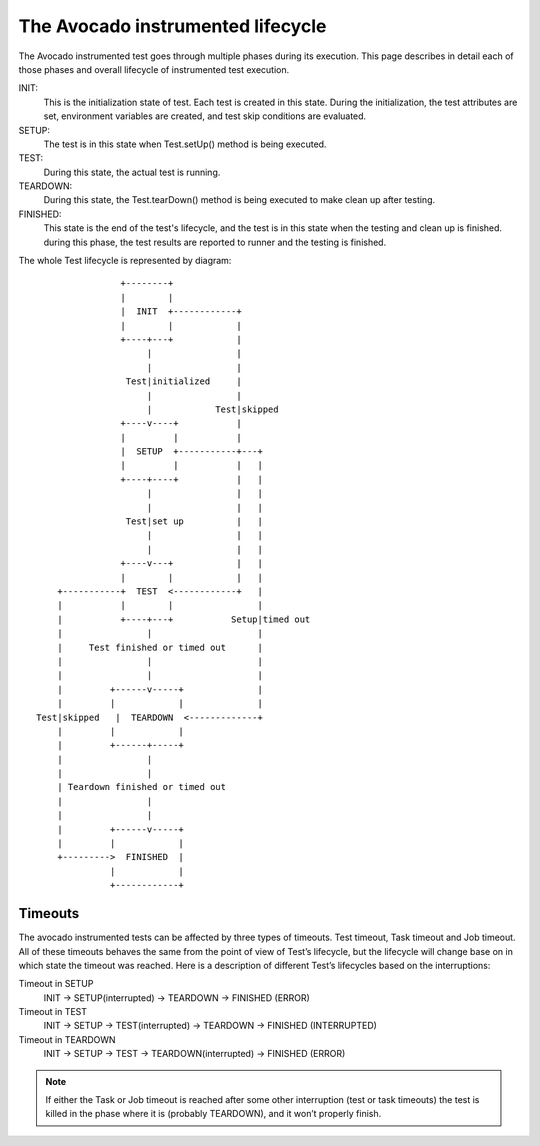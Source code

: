 
The Avocado instrumented lifecycle
==================================

The Avocado instrumented test goes through multiple phases during
its execution. This page describes in detail each of those phases
and overall lifecycle of instrumented test execution.

INIT:
    This is the initialization state of test. Each test is
    created in this state. During the initialization, the test
    attributes are set, environment variables are created, and test
    skip conditions are evaluated.

SETUP:
    The test is in this state when Test.setUp() method is being
    executed.

TEST:
    During this state, the actual test is running.

TEARDOWN:
    During this state, the Test.tearDown() method is being
    executed to make clean up after testing.

FINISHED:
    This state is the end of the test's lifecycle, and the test
    is in this state when the testing and clean up is finished.
    during this phase, the test results are reported to runner and
    the testing is finished.

The whole Test lifecycle is represented by diagram::

                    +--------+
                    |        |
                    |  INIT  +------------+
                    |        |            |
                    +----+---+            |
                         |                |
                         |                |
                     Test|initialized     |
                         |                |
                         |            Test|skipped
                    +----v----+           |
                    |         |           |
                    |  SETUP  +-----------+---+
                    |         |           |   |
                    +----+----+           |   |
                         |                |   |
                         |                |   |
                     Test|set up          |   |
                         |                |   |
                         |                |   |
                    +----v---+            |   |
                    |        |            |   |
        +-----------+  TEST  <------------+   |
        |           |        |                |
        |           +----+---+           Setup|timed out
        |                |                    |
        |     Test finished or timed out      |
        |                |                    |
        |                |                    |
        |         +------v-----+              |
        |         |            |              |
    Test|skipped   |  TEARDOWN  <-------------+
        |         |            |
        |         +------+-----+
        |                |
        |                |
        | Teardown finished or timed out
        |                |
        |                |
        |         +------v-----+
        |         |            |
        +--------->  FINISHED  |
                  |            |
                  +------------+

Timeouts
~~~~~~~~

The avocado instrumented tests can be affected by three types of
timeouts. Test timeout, Task timeout and Job timeout. All of these
timeouts behaves the same from the point of view of Test’s lifecycle,
but the lifecycle will change base on in which state the timeout was
reached. Here is a description of different Test’s lifecycles based
on the interruptions:

Timeout in SETUP
    INIT -> SETUP(interrupted) -> TEARDOWN -> FINISHED (ERROR)

Timeout in TEST
    INIT -> SETUP -> TEST(interrupted) -> TEARDOWN -> FINISHED (INTERRUPTED)

Timeout in TEARDOWN
    INIT -> SETUP -> TEST -> TEARDOWN(interrupted) -> FINISHED (ERROR)

.. note:: If either the Task or Job timeout is reached after some other
    interruption (test or task timeouts) the test is killed in
    the phase where it is (probably TEARDOWN), and it won’t properly
    finish.
